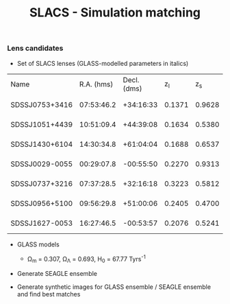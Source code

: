 #+TITLE: SLACS - Simulation matching
#+AUTHOR: Philipp Denzel
#+OPTIONS: author:nil
#+OPTIONS: num:nil
#+OPTIONS: toc:nil
#+OPTIONS: date:nil
#+OPTIONS: html-postamble:nil
#+HTML_HEAD: <link rel="stylesheet" type="text/css" href="style.css" />
#+LATEX: \pagenumbering{gobble}


*** Lens candidates

- Set of SLACS lenses (GLASS-modelled parameters in italics)
#+TBLNAME: Lens Candidates
| Name           | R.A. (hms) | Decl. (dms) |  z_{l} |  z_{s} | \sigma_{SDSS} [km/s] | R_{eff} [arcsec] | /R_{Einstein} [arcsec]/ | /q/ | Reference |
| SDSSJ0753+3416 | 07:53:46.2 |   +34:16:33 | 0.1371 | 0.9628 | 208 ± 12             |             1.89 |                  1.3137 |     | [[https://arxiv.org/abs/1711.00072][1]]         |
| SDSSJ1051+4439 | 10:51:09.4 |   +44:39:08 | 0.1634 | 0.5380 | 216 ± 16             |             1.66 |                  1.4956 |     | [[https://arxiv.org/abs/1711.00072][1]]         |
| SDSSJ1430+6104 | 14:30:34.8 |   +61:04:04 | 0.1688 | 0.6537 | 180 ± 15             |             2.24 |                  1.1528 |     | [[https://arxiv.org/abs/1711.00072][1]]         |
| SDSSJ0029-0055 | 00:29:07.8 |   -00:55:50 | 0.2270 | 0.9313 | 229 ± 18             |             2.16 |                  0.9657 |     | [[https://arxiv.org/abs/0805.1931][2]]         |
| SDSSJ0737+3216 | 07:37:28.5 |   +32:16:18 | 0.3223 | 0.5812 | 310 ± 15             |             2.16 |                  1.0252 |     | [[https://arxiv.org/abs/astro-ph/0511453][3]]; [[https://arxiv.org/abs/0710.3159][4]]      |
| SDSSJ0956+5100 | 09:56:29.8 |   +51:00:06 | 0.2405 | 0.4700 | 299 ± 16             |             2.33 |                  1.3956 |     | [[https://arxiv.org/abs/astro-ph/0511453][3]]; [[https://arxiv.org/abs/0710.3159][4]]      |
| SDSSJ1627-0053 | 16:27:46.5 |   -00:53:57 | 0.2076 | 0.5241 | 275 ± 12             |             2.08 |                  1.2667 |     | [[https://arxiv.org/abs/astro-ph/0511453][3]]; [[https://arxiv.org/abs/0710.3159][4]]      |


- GLASS models

  - \Omega_{m} = 0.307, \Omega_{\Lambda} = 0.693, H_{0} = 67.77 Tyrs^{-1}

- Generate SEAGLE ensemble

- Generate synthetic images for GLASS ensemble / SEAGLE ensemble and find best matches
